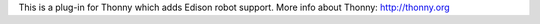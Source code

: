 This is a plug-in for Thonny which adds Edison robot support. More info about Thonny: http://thonny.org

